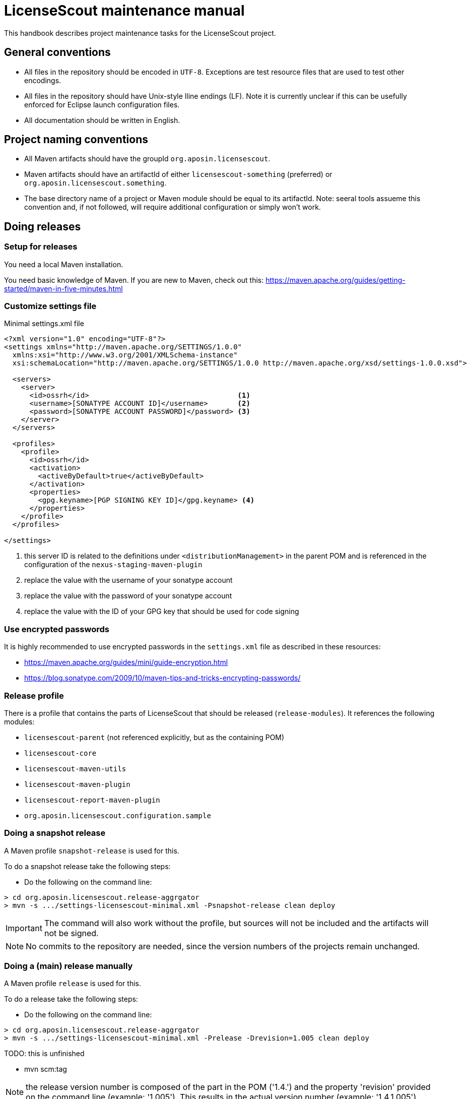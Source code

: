 //
// Copyright 2019 Association for the promotion of open-source insurance software and for the establishment of open interface standards in the insurance industry (Verein zur Förderung quelloffener Versicherungssoftware und Etablierung offener Schnittstellenstandards in der Versicherungsbranche)
//
// Licensed under the Apache License, Version 2.0 (the "License");
// you may not use this file except in compliance with the License.
// You may obtain a copy of the License at
//
//     http://www.apache.org/licenses/LICENSE-2.0
//
// Unless required by applicable law or agreed to in writing, software
// distributed under the License is distributed on an "AS IS" BASIS,
// WITHOUT WARRANTIES OR CONDITIONS OF ANY KIND, either express or implied.
// See the License for the specific language governing permissions and
// limitations under the License.
//

= LicenseScout maintenance manual

:encoding: utf-8
:lang: en
:doctype: book
:toc:
:toclevels: 4


This handbook describes project maintenance tasks for the LicenseScout project.

== General conventions

* All files in the repository should be encoded in `UTF-8`. Exceptions are test resource files that are used to test other encodings.
* All files in the repository should have Unix-style lline endings (LF).
Note it is currently unclear if this can be usefully enforced for Eclipse launch configuration files.
* All documentation should be written in English.

== Project naming conventions

* All Maven artifacts should have the groupId `org.aposin.licensescout`.
* Maven artifacts should have an artifactId of either `licensescout-something` (preferred) or `org.aposin.licensescout.something`.
* The base directory name of a project or Maven module should be equal to its artifactId.
Note: seeral tools assueme this convention and, if not followed, will require additional configuration or simply won't work.

== Doing releases

=== Setup for releases

You need a local Maven installation.

You need basic knowledge of Maven. If you are new to Maven, check out this:
https://maven.apache.org/guides/getting-started/maven-in-five-minutes.html


=== Customize settings file

[source,xml]
.Minimal settings.xml file
----
<?xml version="1.0" encoding="UTF-8"?>
<settings xmlns="http://maven.apache.org/SETTINGS/1.0.0"
  xmlns:xsi="http://www.w3.org/2001/XMLSchema-instance"
  xsi:schemaLocation="http://maven.apache.org/SETTINGS/1.0.0 http://maven.apache.org/xsd/settings-1.0.0.xsd">

  <servers>
    <server>
      <id>ossrh</id>                                   <1>
      <username>[SONATYPE ACCOUNT ID]</username>       <2>
      <password>[SONATYPE ACCOUNT PASSWORD]</password> <3>
    </server>
  </servers>

  <profiles>
    <profile>
      <id>ossrh</id>
      <activation>
        <activeByDefault>true</activeByDefault>
      </activation>
      <properties>
        <gpg.keyname>[PGP SIGNING KEY ID]</gpg.keyname> <4>
      </properties>
    </profile>
  </profiles>

</settings>
----
<1> this server ID is related to the definitions under `<distributionManagement>` in the parent POM
and is referenced in the configuration of the `nexus-staging-maven-plugin`
<2> replace the value with the username of your sonatype account
<3> replace the value with the password of your sonatype account
<4> replace the value with the ID of your GPG key that should be used for code signing

=== Use encrypted passwords
It is highly recommended to use encrypted passwords in the `settings.xml` file as described in these resources:

* https://maven.apache.org/guides/mini/guide-encryption.html
* https://blog.sonatype.com/2009/10/maven-tips-and-tricks-encrypting-passwords/

=== Release profile

There is a profile that contains the parts of LicenseScout that should be released (`release-modules`).
It references the following modules:

* `licensescout-parent` (not referenced explicitly, but as the containing POM)
* `licensescout-core`
* `licensescout-maven-utils`
* `licensescout-maven-plugin`
* `licensescout-report-maven-plugin`
* `org.aposin.licensescout.configuration.sample`

=== Doing a snapshot release

A Maven profile `snapshot-release` is used for this.

To do a snapshot release take the following steps:

* Do the following on the command line:

[source, bash]
----
> cd org.aposin.licensescout.release-aggrgator
> mvn -s .../settings-licensescout-minimal.xml -Psnapshot-release clean deploy
----

IMPORTANT: The command will also work without the profile, but sources will not be included and the artifacts will not be signed.

NOTE: No commits to the repository are needed, since the version numbers of the projects remain unchanged.


=== Doing a (main) release manually

A Maven profile `release` is used for this.

To do a release take the following steps:

* Do the following on the command line:

[source, bash]
----
> cd org.aposin.licensescout.release-aggrgator
> mvn -s .../settings-licensescout-minimal.xml -Prelease -Drevision=1.005 clean deploy
----

TODO: this is unfinished

* mvn scm:tag

NOTE: the release version number is composed of the part in the POM ('1.4.') and the property 'revision' provided on the command line (example: '1.005').
This results in the actual version number (example: '1.4.1.005').

== Profiles overview

.Profiles
[cols="1m,2", options="header"]
|===
|Profile ID|Purpose
|snapshot-release|Doing snapshot releases
|release|Doing (main) releases
|github-upload|Upload of binaries to Github
|ci-modules|Modules used in the CI build
|site-modules|Modules used for site generation
|release-modules|Modules used for releases
|it-modules|Modules used in integration testing
|license-header-modules|Modules used in the license header check
|clean-site-staging|Cleans the global site staging directory
|run-its|Run integration tests
|only-eclipse|Contains M2E definitions that lead to errors in normal reactor runs
|===


== Site generation

Site generation is done in two steps:

. Generating content and staging to a local directory using the run configuration `licensescout-parent_multimodule_site_stage`.
This does a `package site site:stage` with the profiles `site-modules,clean-site-staging`. Note that `package` is necessary due to a Maven bug (https://jira.apache.org/jira/browse/MDEP-98)

. Checkin from the staging directory to the `gh-pages` branch using he run configuration
`licensescout-parent_site_publish` which does `scm-publish:publish-scm`.

Note the definitions:
[source, xml]
----
</properties>
  ...
  <github.owner>aposin</github.owner>
  <siteStagingDirectory>${java.io.tmpdir}/licensescout-site-stage</siteStagingDirectory>
  <siteBranch>gh-pages</siteBranch>
</properties>
----

You can find out the actual directory staging is done to from th logs:

[source, bash]
----
[INFO] Pushing C:\Users\matthias\git\LicenseScout\licensescout-report-maven-plugin\target\site
[INFO]    >>> to file://C:\Users\matthias\AppData\Local\Temp\licensescout-site-stage/licensescout-report-maven-plugin
----

The generation uses site descriptor inheritance. To make this work, the parent POM does an `attachDescriptor`.

== Maintaining Eclipse run configurations

All run configurations should:

* Use "Execution environment: JavaSE-11" as runtime JDK.
This allows to have a common definition in the configurations checked in into the repository.
Make sure you have "Execution Environment JavaSE-11" actually mapped to a JDK11 installation.
* Be stored in a folder "launch" in the related project.
This convention makes sense to keep the root folder of a module clean.
* Use a Maven runtime named `apache-maven-current`.
Eclipse has to be configured that an external Maven installation with this name exists.
(See Window / Preferences / Maven / Installations)

=== Naming conventions


== Repository structure

The maven projects should be stored in a folder with the name being the `artifactId` of the maven project.
Note that there are several tools, from reporting plugins to deploy plugins that assume this nming convention. If the naming convention is not followed, the tools won't ork as expected or require additional configuration per project.

== Editing XML files

For `pom.xml` and `site.xml` the following applies:

* indentation should be done with one tab
* Depending on your preferences, you may or may not want to use formatting in the Eclipse XML editor, make sure that formatting of comments is turned off (Window / Preferences / XML / XML Files / Editor / Format comments).


== Integration tests

The projects containing Maven Plug-ins (`licensescout-maven-plugin`, `licensescout-report-maven-plugin`) contain integration tests that simulate calling the Plug-ins from a normal Maven runtime environment.

For executing the integration tests two profiles are used: `run-its` and `it-modules`.

The integration tests are also executed as checks for pull requests on Github (work in progress, see travis config file).

There is an Eclipse launch configurations to execute the integration tests locally:
`licensescout-parent/launch/licensescout-parent_multimodule_it.launch`

A currently unsolved problem is that the Eclipse launch coniguration requires the environment variable `JAVA_HOME` set. A value is included in the launch configuration. However, its value is installation specific and needs to be adapted
for different machines before executing the launh configuration.
